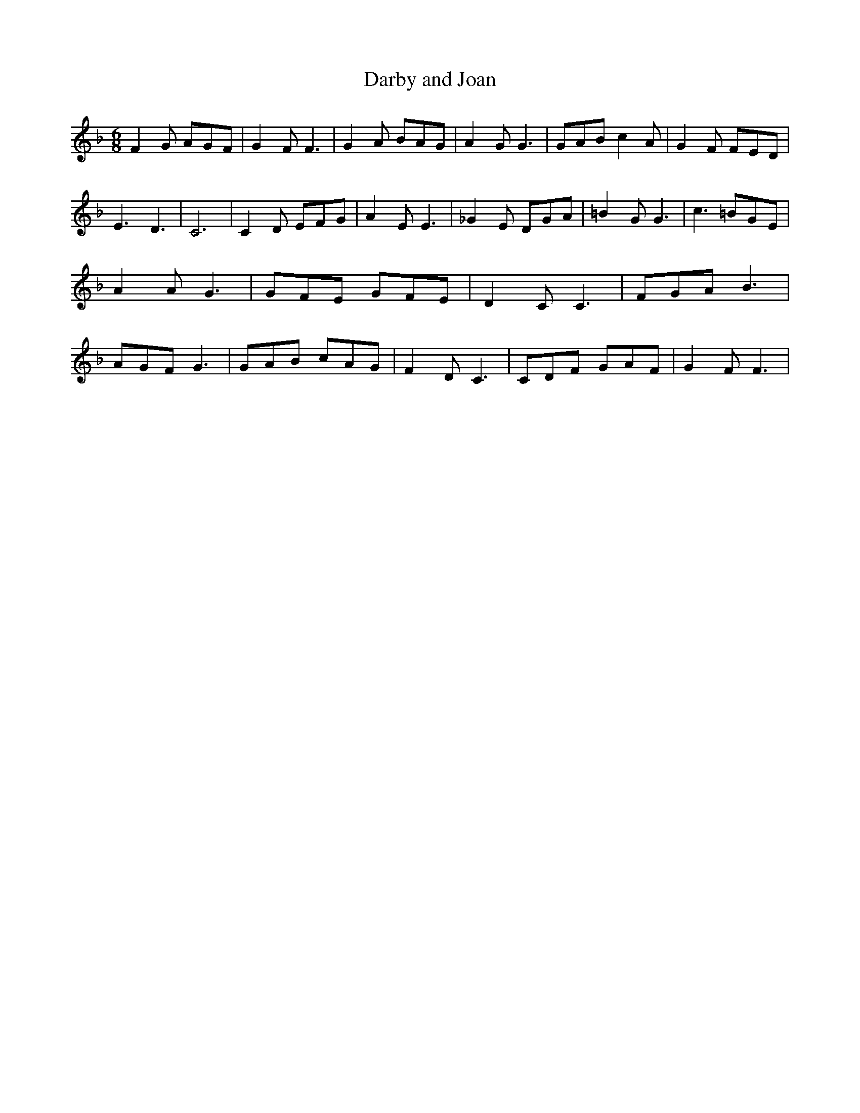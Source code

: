 % Generated more or less automatically by swtoabc by Erich Rickheit KSC
X:1
T:Darby and Joan
M:6/8
L:1/8
K:F
 F2 G AGF| G2 F F3| G2 A BAG| A2 G G3| GAB c2 A| G2 F FED| E3 D3| C6|\
 C2 D EFG| A2 E E3| _G2 E DGA| =B2 G G3| c3 =BGE| A2 A G3| GFE GFE|\
 D2 C C3| FGA B3| AGF G3| GAB cAG| F2 D C3| CDF GAF| G2 F F3|

